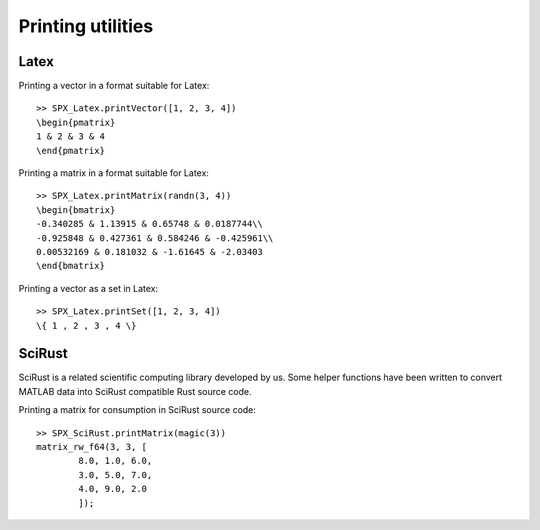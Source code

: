 Printing utilities
=======================================

.. highlight:: matlab

Latex
-----------------------------


Printing a vector in a format suitable for Latex::

    >> SPX_Latex.printVector([1, 2, 3, 4])
    \begin{pmatrix}
    1 & 2 & 3 & 4
    \end{pmatrix}


Printing a matrix in a format suitable for Latex::

    >> SPX_Latex.printMatrix(randn(3, 4))
    \begin{bmatrix}
    -0.340285 & 1.13915 & 0.65748 & 0.0187744\\
    -0.925848 & 0.427361 & 0.584246 & -0.425961\\
    0.00532169 & 0.181032 & -1.61645 & -2.03403
    \end{bmatrix}


Printing a vector as a set in Latex::

    >> SPX_Latex.printSet([1, 2, 3, 4])
    \{ 1 , 2 , 3 , 4 \} 


SciRust
----------------

SciRust is a related scientific computing
library developed by us. Some helper
functions have been written to 
convert MATLAB data into SciRust compatible
Rust source code.

Printing a matrix for consumption in SciRust 
source code::

    >> SPX_SciRust.printMatrix(magic(3))
    matrix_rw_f64(3, 3, [
            8.0, 1.0, 6.0,
            3.0, 5.0, 7.0,
            4.0, 9.0, 2.0
            ]);
